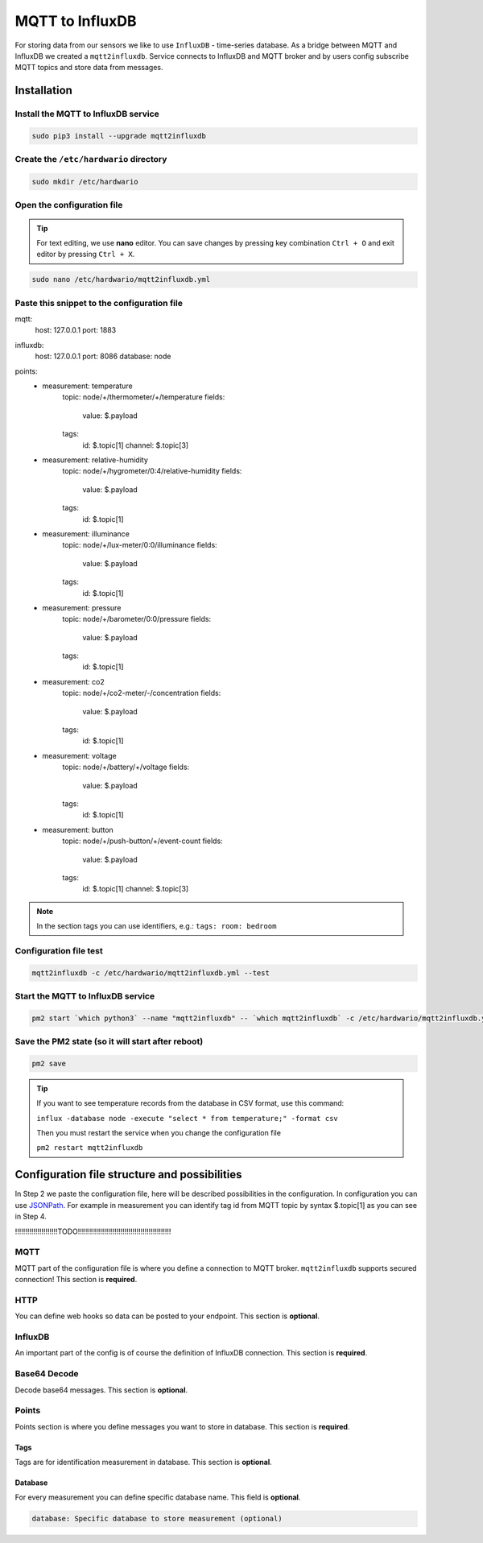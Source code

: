 ################
MQTT to InfluxDB
################

For storing data from our sensors we like to use ``InfluxDB`` - time-series database.
As a bridge between MQTT and InfluxDB we created a ``mqtt2influxdb``.
Service connects to InfluxDB and MQTT broker and by users config subscribe MQTT topics and store data from messages.

************
Installation
************

Install the MQTT to InfluxDB service
************************************

.. code-block:: console

    sudo pip3 install --upgrade mqtt2influxdb

Create the ``/etc/hardwario`` directory
***************************************

.. code-block:: console

    sudo mkdir /etc/hardwario

Open the configuration file
***************************

.. tip::

    For text editing, we use **nano** editor. You can save changes by pressing key combination ``Ctrl + O`` and exit editor by pressing ``Ctrl + X``.

.. code-block:: console

    sudo nano /etc/hardwario/mqtt2influxdb.yml

Paste this snippet to the configuration file
********************************************

.. code-block:: console
    :linenos:

mqtt:
    host: 127.0.0.1
    port: 1883

influxdb:
    host: 127.0.0.1
    port: 8086
    database: node

points:
    - measurement: temperature
        topic: node/+/thermometer/+/temperature
        fields:

            value: $.payload

        tags:
            id: $.topic[1]
            channel: $.topic[3]

    - measurement: relative-humidity
        topic: node/+/hygrometer/0:4/relative-humidity
        fields:

            value: $.payload

        tags:
            id: $.topic[1]

    - measurement: illuminance
        topic: node/+/lux-meter/0:0/illuminance
        fields:

            value: $.payload

        tags:
            id: $.topic[1]

    - measurement: pressure
        topic: node/+/barometer/0:0/pressure
        fields:

            value: $.payload

        tags:
            id: $.topic[1]

    - measurement: co2
        topic: node/+/co2-meter/-/concentration
        fields:

            value: $.payload

        tags:
            id: $.topic[1]

    - measurement: voltage
        topic: node/+/battery/+/voltage
        fields:

            value: $.payload

        tags:
            id: $.topic[1]

    - measurement: button
        topic: node/+/push-button/+/event-count
        fields:

            value: $.payload

        tags:
            id: $.topic[1]
            channel: $.topic[3]

.. note::

    In the section tags you can use identifiers, e.g.: ``tags: room: bedroom``

Configuration file test
***********************

.. code-block:: console

    mqtt2influxdb -c /etc/hardwario/mqtt2influxdb.yml --test

Start the MQTT to InfluxDB service
**********************************

.. code-block:: console

    pm2 start `which python3` --name "mqtt2influxdb" -- `which mqtt2influxdb` -c /etc/hardwario/mqtt2influxdb.yml

Save the PM2 state (so it will start after reboot)
**************************************************

.. code-block:: console

    pm2 save

.. tip::

    If you want to see temperature records from the database in CSV format, use this command:

    ``influx -database node -execute "select * from temperature;" -format csv``

    Then you must restart the service when you change the configuration file

    ``pm2 restart mqtt2influxdb``

.. _configure-mqtt2influxdb:

**********************************************
Configuration file structure and possibilities
**********************************************

In Step 2 we paste the configuration file, here will be described possibilities in the configuration.
In configuration you can use `JSONPath <https://goessner.net/articles/JsonPath/>`_.
For example in measurement you can identify tag id from MQTT topic by syntax $.topic[1] as you can see in Step 4.

!!!!!!!!!!!!!!!!!!!!!TODO!!!!!!!!!!!!!!!!!!!!!!!!!!!!!!!!!!!!!!!!!!!!!!

MQTT
****

MQTT part of the configuration file is where you define a connection to MQTT broker. ``mqtt2influxdb`` supports secured connection! This section is **required**.

.. code-block:: console
    :linenos:

    mqtt:
        host: MQTT Broker adress (required)
        port: MQTT Broker port (required)
        username: Username to secured MQTT broker (optional)
        password: Users password to secured MQTT broker (optional)
        cafile: CA to secured MQTT broker (optional)
        certfile: Certificate to secured MQTT broker (optional)
        keyfile: Certificate Key file to secured MQTT broker (optional)

HTTP
****

You can define web hooks so data can be posted to your endpoint. This section is **optional**.

.. code-block:: console
    :linenos:

    http:
        destination: Endpoint url (required)
        action: Request type (required)
        username: Username for secured request (optional)
        password: Password for secured request (optional)

InfluxDB
********

An important part of the config is of course the definition of InfluxDB connection. This section is **required**.

.. code-block:: console
    :linenos:

    influxdb:
        host: InfluxDB adress (required)
        port: InfluxDB port (required)
        database: Database name (required)
        username: Username to InfluxDB (optional)
        password: Users password to InfluxDB (optional)
        ssl: SSL connection (optional)

Base64 Decode
*************

Decode base64 messages. This section is **optional**.

.. code-block:: console
    :linenos:

    base64decode:
        source: base64 coded message (required)
        target: encoded message (required)

Points
******

Points section is where you define messages you want to store in database. This section is **required**.

.. code-block:: console
    :linenos:

    points:
        measurement: Measurement name in database (required)
        topic: Define MQTT topic where messages are posting to (required)
        httpcontent: Define payload in http request if filled in HTTP chapter (optional)
    fields:
        value: Value field in InfluxDB (required)
        type: Variable type (required)

Tags
====

Tags are for identification measurement in database. This section is **optional**.

.. code-block:: console
    :linenos:

    tags:
        id: ID field in InfluxDB (optional)

Database
========

For every measurement you can define specific database name. This field is **optional**.

.. code-block:: console

    database: Specific database to store measurement (optional)

